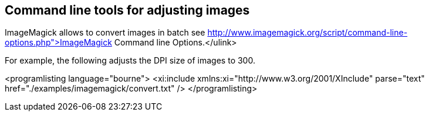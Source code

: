 == Command line tools for adjusting images

ImageMagick allows to convert images in batch see
http://www.imagemagick.org/script/command-line-options.php">ImageMagick Command line Options.</ulink>

For example, the following adjusts the DPI size of images to 300.

<programlisting language="bourne">
<xi:include xmlns:xi="http://www.w3.org/2001/XInclude"
parse="text" href="./examples/imagemagick/convert.txt" />
</programlisting>


